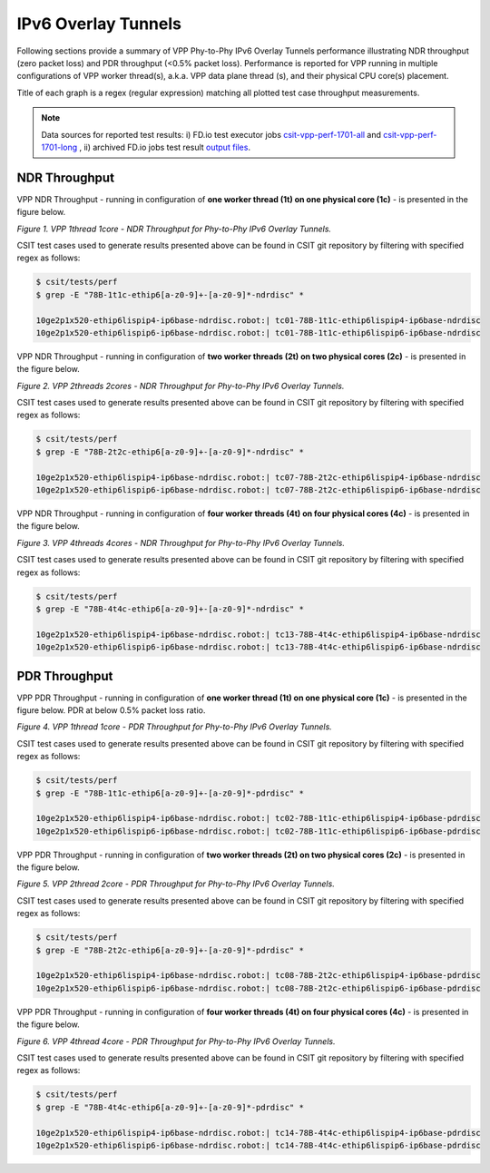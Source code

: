 IPv6 Overlay Tunnels
====================

Following sections provide a summary of VPP Phy-to-Phy IPv6 Overlay Tunnels
performance illustrating NDR throughput (zero packet loss) and PDR throughput
(<0.5% packet loss). Performance is reported for VPP running in multiple
configurations of VPP worker thread(s), a.k.a. VPP data plane thread (s), and
their physical CPU core(s) placement.

Title of each graph is a regex (regular expression) matching all plotted
test case throughput measurements.

.. note::

    Data sources for reported test results: i) FD.io test executor jobs
    `csit-vpp-perf-1701-all
    <https://jenkins.fd.io/view/csit/job/csit-vpp-perf-1701-all/>`_ and
    `csit-vpp-perf-1701-long
    <https://jenkins.fd.io/view/csit/job/csit-vpp-perf-1701-long/>`_
    , ii) archived FD.io jobs test result `output files
    <https://docs.fd.io/csit/rls1701/report/_static/archive/>`_.

NDR Throughput
~~~~~~~~~~~~~~

VPP NDR Throughput - running in configuration of **one worker thread (1t) on
one physical core (1c)** - is presented in the figure below.

.. raw:: html

    <iframe width="700" height="700" frameborder="0" scrolling="no" src="../../_static/vpp/78B-1t1c-ethip6-ndrdisc.html"></iframe>

*Figure 1. VPP 1thread 1core - NDR Throughput for Phy-to-Phy IPv6 Overlay
Tunnels.*

CSIT test cases used to generate results presented above can be found in CSIT
git repository by filtering with specified regex as follows:

.. code-block:: bash

    $ csit/tests/perf
    $ grep -E "78B-1t1c-ethip6[a-z0-9]+-[a-z0-9]*-ndrdisc" *

    10ge2p1x520-ethip6lispip4-ip6base-ndrdisc.robot:| tc01-78B-1t1c-ethip6lispip4-ip6base-ndrdisc
    10ge2p1x520-ethip6lispip6-ip6base-ndrdisc.robot:| tc01-78B-1t1c-ethip6lispip6-ip6base-ndrdisc

VPP NDR Throughput - running in configuration of **two worker threads (2t) on
two physical cores (2c)** - is presented in the figure below.

.. raw:: html

    <iframe width="700" height="700" frameborder="0" scrolling="no" src="../../_static/vpp/78B-2t2c-ethip6-ndrdisc.html"></iframe>

*Figure 2. VPP 2threads 2cores - NDR Throughput for Phy-to-Phy IPv6 Overlay
Tunnels.*

CSIT test cases used to generate results presented above can be found in CSIT
git repository by filtering with specified regex as follows:

.. code-block:: bash

    $ csit/tests/perf
    $ grep -E "78B-2t2c-ethip6[a-z0-9]+-[a-z0-9]*-ndrdisc" *

    10ge2p1x520-ethip6lispip4-ip6base-ndrdisc.robot:| tc07-78B-2t2c-ethip6lispip4-ip6base-ndrdisc
    10ge2p1x520-ethip6lispip6-ip6base-ndrdisc.robot:| tc07-78B-2t2c-ethip6lispip6-ip6base-ndrdisc

VPP NDR Throughput - running in configuration of **four worker threads (4t) on
four physical cores (4c)** - is presented in the figure below.

.. raw:: html

    <iframe width="700" height="700" frameborder="0" scrolling="no" src="../../_static/vpp/78B-4t4c-ethip6-ndrdisc.html"></iframe>

*Figure 3. VPP 4threads 4cores - NDR Throughput for Phy-to-Phy IPv6 Overlay
Tunnels.*

CSIT test cases used to generate results presented above can be found in CSIT
git repository by filtering with specified regex as follows:

.. code-block:: bash

    $ csit/tests/perf
    $ grep -E "78B-4t4c-ethip6[a-z0-9]+-[a-z0-9]*-ndrdisc" *

    10ge2p1x520-ethip6lispip4-ip6base-ndrdisc.robot:| tc13-78B-4t4c-ethip6lispip4-ip6base-ndrdisc
    10ge2p1x520-ethip6lispip6-ip6base-ndrdisc.robot:| tc13-78B-4t4c-ethip6lispip6-ip6base-ndrdisc

PDR Throughput
~~~~~~~~~~~~~~

VPP PDR Throughput - running in configuration of **one worker thread (1t) on one
physical core (1c)** - is presented in the figure below. PDR at below 0.5%
packet loss ratio.

.. raw:: html

    <iframe width="700" height="700" frameborder="0" scrolling="no" src="../../_static/vpp/78B-1t1c-ethip6-pdrdisc.html"></iframe>

*Figure 4. VPP 1thread 1core - PDR Throughput for Phy-to-Phy IPv6 Overlay
Tunnels.*

CSIT test cases used to generate results presented above can be found in CSIT
git repository by filtering with specified regex as follows:

.. code-block:: bash

    $ csit/tests/perf
    $ grep -E "78B-1t1c-ethip6[a-z0-9]+-[a-z0-9]*-pdrdisc" *

    10ge2p1x520-ethip6lispip4-ip6base-ndrdisc.robot:| tc02-78B-1t1c-ethip6lispip4-ip6base-pdrdisc
    10ge2p1x520-ethip6lispip6-ip6base-ndrdisc.robot:| tc02-78B-1t1c-ethip6lispip6-ip6base-pdrdisc

VPP PDR Throughput - running in configuration of **two worker threads (2t) on
two physical cores (2c)** - is presented in the figure below.

.. raw:: html

    <iframe width="700" height="700" frameborder="0" scrolling="no" src="../../_static/vpp/78B-2t2c-ethip6-pdrdisc.html"></iframe>

*Figure 5. VPP 2thread 2core - PDR Throughput for Phy-to-Phy IPv6 Overlay
Tunnels.*

CSIT test cases used to generate results presented above can be found in CSIT
git repository by filtering with specified regex as follows:

.. code-block:: bash

    $ csit/tests/perf
    $ grep -E "78B-2t2c-ethip6[a-z0-9]+-[a-z0-9]*-pdrdisc" *

    10ge2p1x520-ethip6lispip4-ip6base-ndrdisc.robot:| tc08-78B-2t2c-ethip6lispip4-ip6base-pdrdisc
    10ge2p1x520-ethip6lispip6-ip6base-ndrdisc.robot:| tc08-78B-2t2c-ethip6lispip6-ip6base-pdrdisc

VPP PDR Throughput - running in configuration of **four worker threads (4t) on
four physical cores (4c)** - is presented in the figure below.

.. raw:: html

    <iframe width="700" height="700" frameborder="0" scrolling="no" src="../../_static/vpp/78B-4t4c-ethip6-pdrdisc.html"></iframe>

*Figure 6. VPP 4thread 4core - PDR Throughput for Phy-to-Phy IPv6 Overlay
Tunnels.*

CSIT test cases used to generate results presented above can be found in CSIT
git repository by filtering with specified regex as follows:

.. code-block:: bash

    $ csit/tests/perf
    $ grep -E "78B-4t4c-ethip6[a-z0-9]+-[a-z0-9]*-pdrdisc" *

    10ge2p1x520-ethip6lispip4-ip6base-ndrdisc.robot:| tc14-78B-4t4c-ethip6lispip4-ip6base-pdrdisc
    10ge2p1x520-ethip6lispip6-ip6base-ndrdisc.robot:| tc14-78B-4t4c-ethip6lispip6-ip6base-pdrdisc

